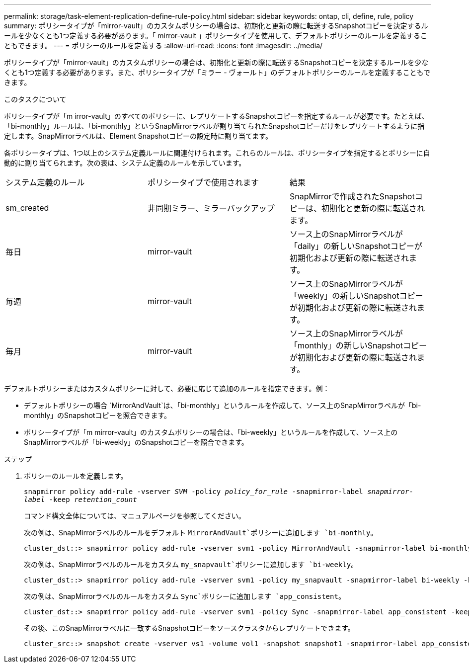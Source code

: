 ---
permalink: storage/task-element-replication-define-rule-policy.html 
sidebar: sidebar 
keywords: ontap, cli, define, rule, policy 
summary: ポリシータイプが「mirror-vault」のカスタムポリシーの場合は、初期化と更新の際に転送するSnapshotコピーを決定するルールを少なくとも1つ定義する必要があります。「 mirror-vault 」ポリシータイプを使用して、デフォルトポリシーのルールを定義することもできます。 
---
= ポリシーのルールを定義する
:allow-uri-read: 
:icons: font
:imagesdir: ../media/


[role="lead"]
ポリシータイプが「mirror-vault」のカスタムポリシーの場合は、初期化と更新の際に転送するSnapshotコピーを決定するルールを少なくとも1つ定義する必要があります。また、ポリシータイプが「ミラー - ヴォールト」のデフォルトポリシーのルールを定義することもできます。

.このタスクについて
ポリシータイプが「m irror-vault」のすべてのポリシーに、レプリケートするSnapshotコピーを指定するルールが必要です。たとえば、「bi-monthly」ルールは、「bi-monthly」というSnapMirrorラベルが割り当てられたSnapshotコピーだけをレプリケートするように指定します。SnapMirrorラベルは、Element Snapshotコピーの設定時に割り当てます。

各ポリシータイプは、1つ以上のシステム定義ルールに関連付けられます。これらのルールは、ポリシータイプを指定するとポリシーに自動的に割り当てられます。次の表は、システム定義のルールを示しています。

|===


| システム定義のルール | ポリシータイプで使用されます | 結果 


 a| 
sm_created
 a| 
非同期ミラー、ミラーバックアップ
 a| 
SnapMirrorで作成されたSnapshotコピーは、初期化と更新の際に転送されます。



 a| 
毎日
 a| 
mirror-vault
 a| 
ソース上のSnapMirrorラベルが「daily」の新しいSnapshotコピーが初期化および更新の際に転送されます。



 a| 
毎週
 a| 
mirror-vault
 a| 
ソース上のSnapMirrorラベルが「weekly」の新しいSnapshotコピーが初期化および更新の際に転送されます。



 a| 
毎月
 a| 
mirror-vault
 a| 
ソース上のSnapMirrorラベルが「monthly」の新しいSnapshotコピーが初期化および更新の際に転送されます。

|===
デフォルトポリシーまたはカスタムポリシーに対して、必要に応じて追加のルールを指定できます。例：

* デフォルトポリシーの場合 `MirrorAndVault`は、「bi-monthly」というルールを作成して、ソース上のSnapMirrorラベルが「bi-monthly」のSnapshotコピーを照合できます。
* ポリシータイプが「m mirror-vault」のカスタムポリシーの場合は、「bi-weekly」というルールを作成して、ソース上のSnapMirrorラベルが「bi-weekly」のSnapshotコピーを照合できます。


.ステップ
. ポリシーのルールを定義します。
+
`snapmirror policy add-rule -vserver _SVM_ -policy _policy_for_rule_ -snapmirror-label _snapmirror-label_ -keep _retention_count_`

+
コマンド構文全体については、マニュアルページを参照してください。

+
次の例は、SnapMirrorラベルのルールをデフォルト `MirrorAndVault`ポリシーに追加します `bi-monthly`。

+
[listing]
----
cluster_dst::> snapmirror policy add-rule -vserver svm1 -policy MirrorAndVault -snapmirror-label bi-monthly -keep 6
----
+
次の例は、SnapMirrorラベルのルールをカスタム `my_snapvault`ポリシーに追加します `bi-weekly`。

+
[listing]
----
cluster_dst::> snapmirror policy add-rule -vserver svm1 -policy my_snapvault -snapmirror-label bi-weekly -keep 26
----
+
次の例は、SnapMirrorラベルのルールをカスタム `Sync`ポリシーに追加します `app_consistent`。

+
[listing]
----
cluster_dst::> snapmirror policy add-rule -vserver svm1 -policy Sync -snapmirror-label app_consistent -keep 1
----
+
その後、このSnapMirrorラベルに一致するSnapshotコピーをソースクラスタからレプリケートできます。

+
[listing]
----
cluster_src::> snapshot create -vserver vs1 -volume vol1 -snapshot snapshot1 -snapmirror-label app_consistent
----

